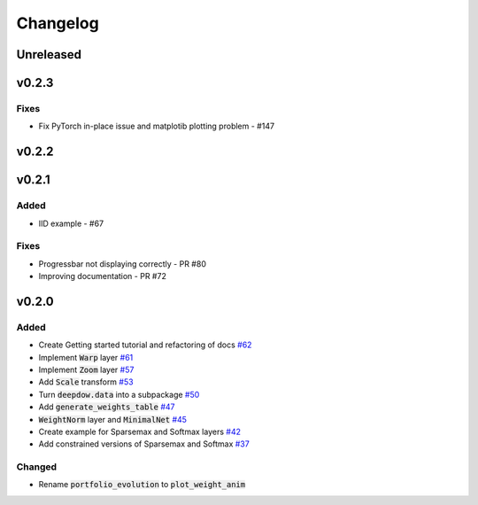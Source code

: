 Changelog
=========

Unreleased
----------

v0.2.3
------
Fixes
*****
- Fix PyTorch in-place issue and matplotib plotting problem - #147

v0.2.2
------

v0.2.1
------
Added
*****
- IID example - #67

Fixes
*****
- Progressbar not displaying correctly - PR #80
- Improving documentation - PR #72


v0.2.0
------

Added
*****
- Create Getting started tutorial and refactoring of docs `#62 <https://github.com/jankrepl/deepdow/pull/62>`_
- Implement :code:`Warp` layer `#61 <https://github.com/jankrepl/deepdow/pull/61>`_
- Implement :code:`Zoom` layer `#57 <https://github.com/jankrepl/deepdow/pull/57>`_
- Add :code:`Scale` transform `#53 <https://github.com/jankrepl/deepdow/pull/53>`_
- Turn :code:`deepdow.data` into a subpackage `#50 <https://github.com/jankrepl/deepdow/pull/50>`_
- Add :code:`generate_weights_table` `#47 <https://github.com/jankrepl/deepdow/pull/47>`_
- :code:`WeightNorm` layer and :code:`MinimalNet` `#45 <https://github.com/jankrepl/deepdow/pull/45>`_
- Create example for Sparsemax and Softmax layers `#42 <https://github.com/jankrepl/deepdow/pull/42>`_
- Add constrained versions of Sparsemax and Softmax `#37 <https://github.com/jankrepl/deepdow/pull/37>`_

Changed
*******
- Rename :code:`portfolio_evolution` to :code:`plot_weight_anim`


